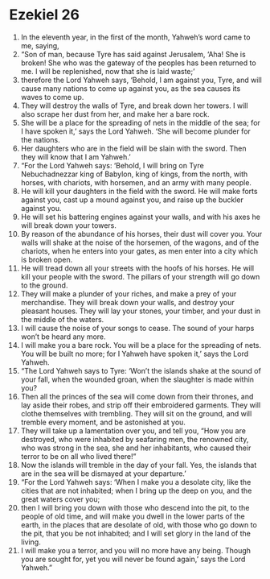 ﻿
* Ezekiel 26
1. In the eleventh year, in the first of the month, Yahweh’s word came to me, saying, 
2. “Son of man, because Tyre has said against Jerusalem, ‘Aha! She is broken! She who was the gateway of the peoples has been returned to me. I will be replenished, now that she is laid waste;’ 
3. therefore the Lord Yahweh says, ‘Behold, I am against you, Tyre, and will cause many nations to come up against you, as the sea causes its waves to come up. 
4. They will destroy the walls of Tyre, and break down her towers. I will also scrape her dust from her, and make her a bare rock. 
5. She will be a place for the spreading of nets in the middle of the sea; for I have spoken it,’ says the Lord Yahweh. ‘She will become plunder for the nations. 
6. Her daughters who are in the field will be slain with the sword. Then they will know that I am Yahweh.’ 
7. “For the Lord Yahweh says: ‘Behold, I will bring on Tyre Nebuchadnezzar king of Babylon, king of kings, from the north, with horses, with chariots, with horsemen, and an army with many people. 
8. He will kill your daughters in the field with the sword. He will make forts against you, cast up a mound against you, and raise up the buckler against you. 
9. He will set his battering engines against your walls, and with his axes he will break down your towers. 
10. By reason of the abundance of his horses, their dust will cover you. Your walls will shake at the noise of the horsemen, of the wagons, and of the chariots, when he enters into your gates, as men enter into a city which is broken open. 
11. He will tread down all your streets with the hoofs of his horses. He will kill your people with the sword. The pillars of your strength will go down to the ground. 
12. They will make a plunder of your riches, and make a prey of your merchandise. They will break down your walls, and destroy your pleasant houses. They will lay your stones, your timber, and your dust in the middle of the waters. 
13. I will cause the noise of your songs to cease. The sound of your harps won’t be heard any more. 
14. I will make you a bare rock. You will be a place for the spreading of nets. You will be built no more; for I Yahweh have spoken it,’ says the Lord Yahweh. 
15. “The Lord Yahweh says to Tyre: ‘Won’t the islands shake at the sound of your fall, when the wounded groan, when the slaughter is made within you? 
16. Then all the princes of the sea will come down from their thrones, and lay aside their robes, and strip off their embroidered garments. They will clothe themselves with trembling. They will sit on the ground, and will tremble every moment, and be astonished at you. 
17. They will take up a lamentation over you, and tell you, “How you are destroyed, who were inhabited by seafaring men, the renowned city, who was strong in the sea, she and her inhabitants, who caused their terror to be on all who lived there!” 
18. Now the islands will tremble in the day of your fall. Yes, the islands that are in the sea will be dismayed at your departure.’ 
19. “For the Lord Yahweh says: ‘When I make you a desolate city, like the cities that are not inhabited; when I bring up the deep on you, and the great waters cover you; 
20. then I will bring you down with those who descend into the pit, to the people of old time, and will make you dwell in the lower parts of the earth, in the places that are desolate of old, with those who go down to the pit, that you be not inhabited; and I will set glory in the land of the living. 
21. I will make you a terror, and you will no more have any being. Though you are sought for, yet you will never be found again,’ says the Lord Yahweh.” 

